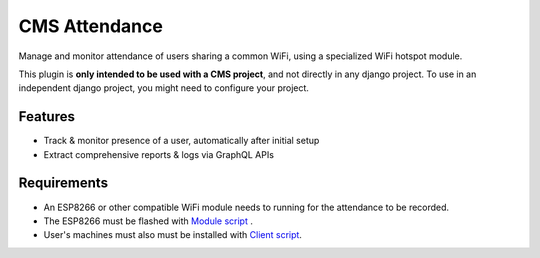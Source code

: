 CMS Attendance
==================
|Pypi|

Manage and monitor attendance of users sharing a common WiFi,
using a specialized WiFi hotspot module.

This plugin is **only intended to be used with a CMS project**,
and not directly in any django project. To use in an independent
django project, you might need to configure your project.

Features
--------
- Track & monitor presence of a user, automatically after initial setup
- Extract comprehensive reports & logs via GraphQL APIs

Requirements
------------
- An ESP8266 or other compatible WiFi module needs to running for the attendance to be recorded.
- The ESP8266 must be flashed with `Module script <https://github.com/rivivo/LabTrac-Module>`_ .
- User's machines must also must be installed with `Client script <https://github.com/rivivo/LabTrac-Client>`_.

.. |Pypi| image:: https://img.shields.io/pypi/v/cms-attendance.svg
   :target: https://pypi.python.org/pypi/cms-forms
   :alt: Pypi
